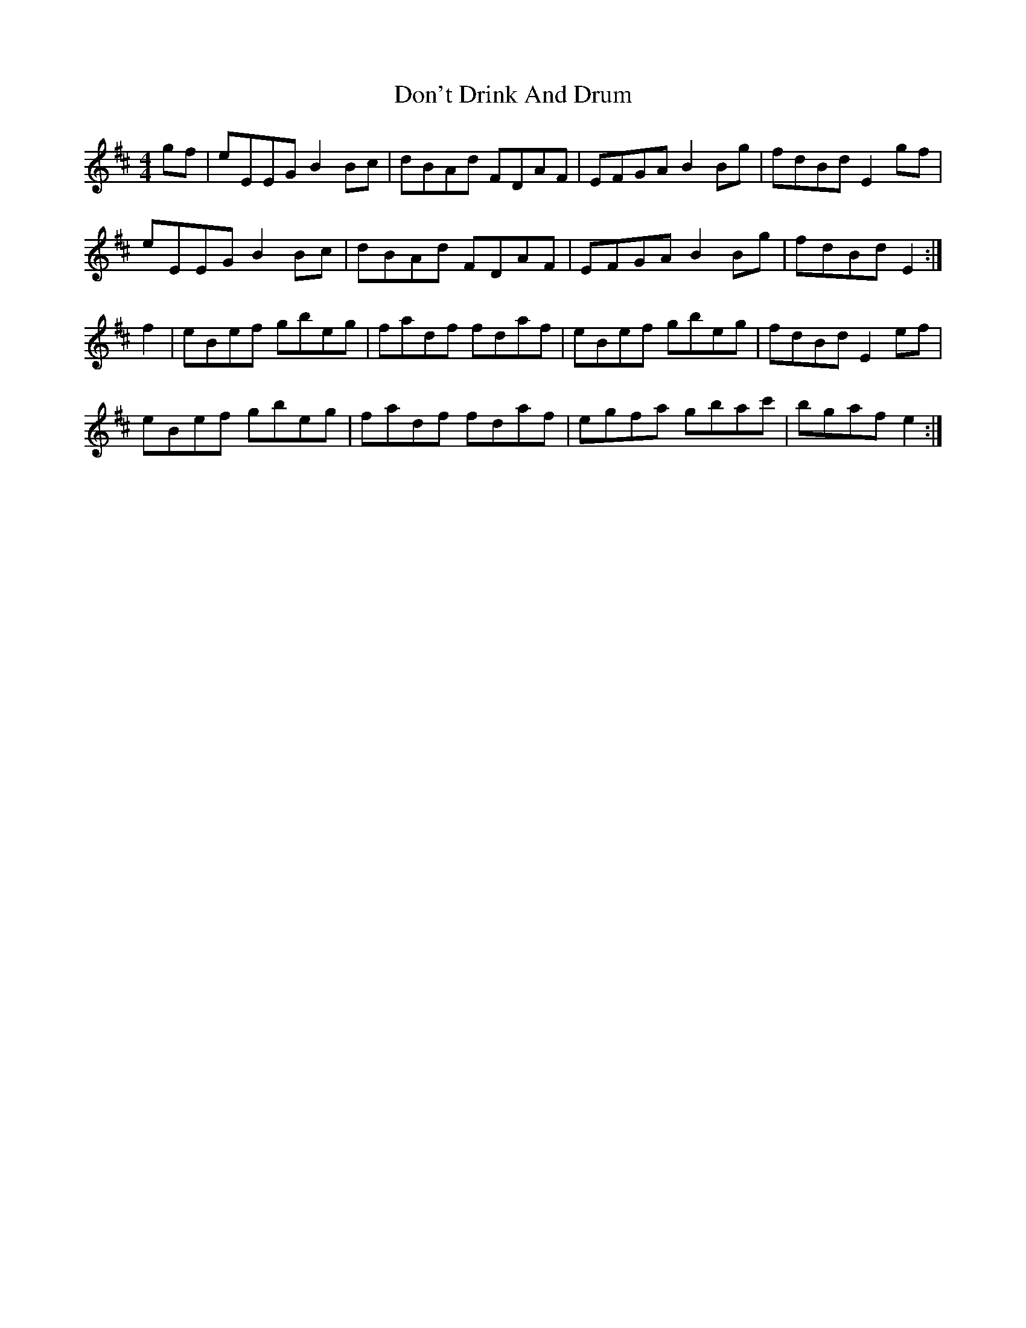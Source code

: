 X: 10348
T: Don't Drink And Drum
R: reel
M: 4/4
K: Edorian
gf|eEEG B2Bc|dBAd FDAF|EFGA B2Bg|fdBd E2gf|
eEEG B2Bc|dBAd FDAF|EFGA B2Bg|fdBd E2:|
f2|eBef gbeg|fadf fdaf|eBef gbeg|fdBd E2ef|
eBef gbeg|fadf fdaf|egfa gbac'|bgaf e2:|

